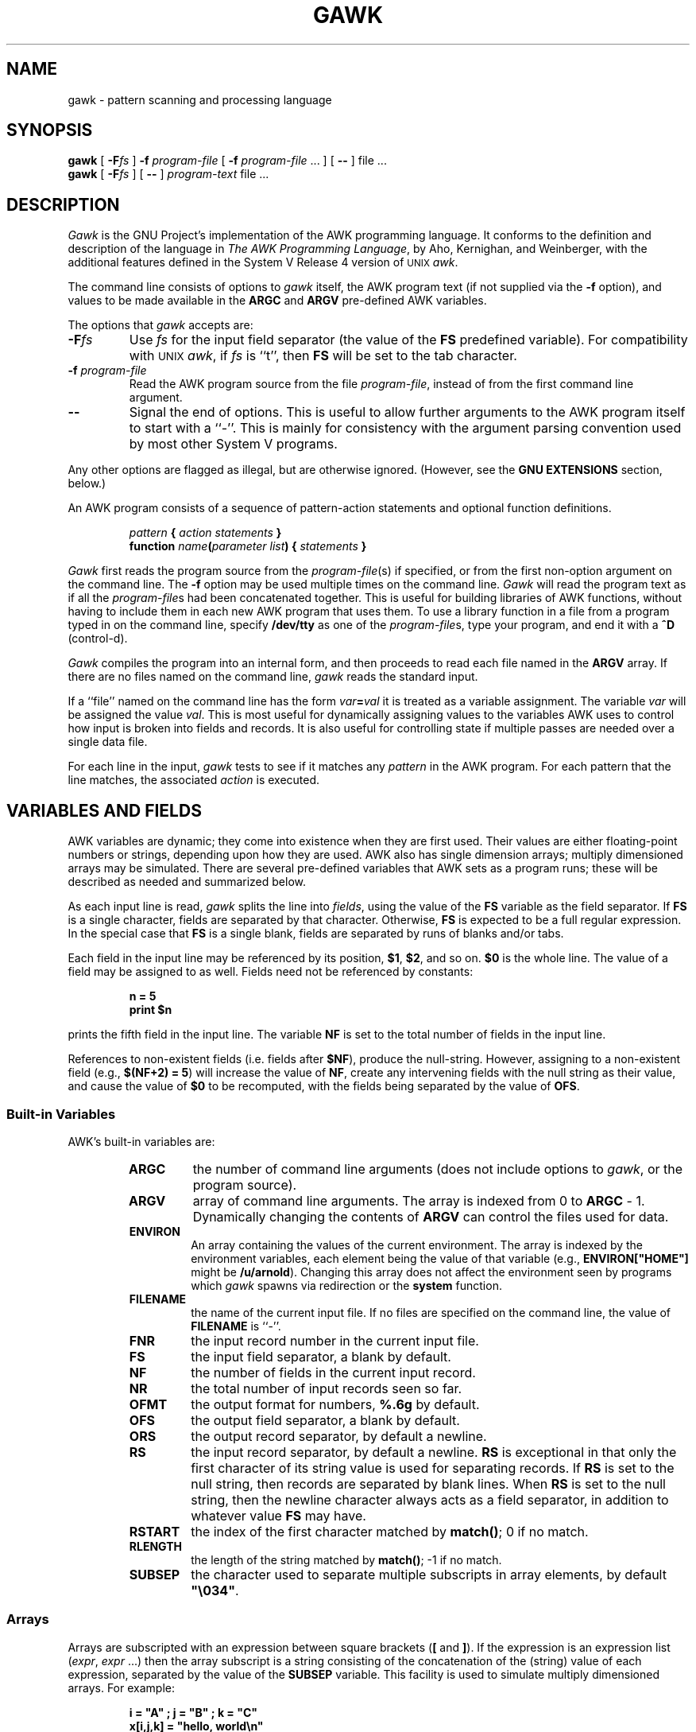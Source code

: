.TH GAWK 1 "Free Software Foundation"
.SH NAME
gawk \- pattern scanning and processing language
.SH SYNOPSIS
.B gawk
.ig
[
.B \-d
] [
.B \-D
] [
.B \-i
] [
.B \-v
]
..
[
.BI \-F\^ fs
]
.B \-f
.I program-file
[
.B \-f
.I program-file
\&.\^.\^. ] [
.B \-\^\-
] file .\^.\^.
.br
.B gawk
.ig
[
.B \-d
] [
.B \-D
] [
.B \-i
] [
.B \-v
]
..
[
.BI \-F\^ fs
] [
.B \-\^\-
]
.I program-text
file .\^.\^.
.SH DESCRIPTION
.I Gawk
is the GNU Project's implementation of the AWK programming language.
It conforms to the definition and description of the language in
.IR "The AWK Programming Language" ,
by Aho, Kernighan, and Weinberger,
with the additional features defined in the System V Release 4 version
of \s-1UNIX\s+1
.IR awk .
.PP
The command line consists of options to
.I gawk
itself, the AWK program text (if not supplied via the
.B \-f
option), and values to be made
available in the
.B ARGC
and
.B ARGV
pre-defined AWK variables.
.PP
The options that
.I gawk
accepts are:
.TP
.BI \-F fs
Use
.I fs
for the input field separator (the value of the
.B FS
predefined
variable). For compatibility with \s-1UNIX\s+1
.IR awk ,
if
.I fs
is ``t'', then
.B FS
will be set to the tab character.
.TP
.BI \-f " program-file"
Read the AWK program source from the file
.IR program-file ,
instead of from the first command line argument.
.TP
.B \-\^\-
Signal the end of options. This is useful to allow further arguments to the
AWK program itself to start with a ``\-''.
This is mainly for consistency with the argument parsing convention used
by most other System V programs.
.PP
Any other options are flagged as illegal, but are otherwise ignored.
(However, see the
.B "GNU EXTENSIONS"
section, below.)
.PP
An AWK program consists of a sequence of pattern-action statements
and optional function definitions.
.RS
.PP
\fIpattern\fB	{ \fIaction statements\fB }\fR
.br
\fBfunction \fIname\fB(\fIparameter list\fB) { \fIstatements\fB }\fR
.RE
.PP
.I Gawk
first reads the program source from the
.IR program-file (s)
if specified, or from the first non-option argument on the command line.
The
.B \-f
option may be used multiple times on the command line.
.I Gawk
will read the program text as if all the
.IR program-file s
had been concatenated together.  This is useful for building libraries
of AWK functions, without having to include them in each new AWK
program that uses them.  To use a library function in a file from a
program typed in on the command line, specify
.B /dev/tty
as one of the
.IR program-file s,
type your program, and end it with a
.B ^D
(control-d).
.PP
.I Gawk
compiles the program into an internal form,
and then proceeds to read
each file named in the
.B ARGV
array.
If there are no files named on the command line,
.I gawk
reads the standard input.
.PP
If a ``file'' named on the command line has the form
.IB var = val
it is treated as a variable assignment. The variable
.I var
will be assigned the value
.IR val .
This is most useful for dynamically assigning values to the variables
AWK uses to control how input is broken into fields and records. It
is also useful for controlling state if multiple passes are needed over
a single data file.
.PP
For each line in the input,
.I gawk
tests to see if it matches any
.I pattern
in the AWK program.
For each pattern that the line matches, the associated
.I action
is executed.
.SH VARIABLES AND FIELDS
AWK variables are dynamic; they come into existence when they are
first used. Their values are either floating-point numbers or strings,
depending upon how they are used. AWK also has single dimension
arrays; multiply dimensioned arrays may be simulated.
There are several pre-defined variables that AWK sets as a program
runs; these will be described as needed and summarized below.
.PP
As each input line is read,
.I gawk
splits the line into
.IR fields ,
using the value of the
.B FS
variable as the field separator.
If
.B FS
is a single character, fields are separated by that character.
Otherwise,
.B FS
is expected to be a full regular expression.
In the special case that
.B FS
is a single blank, fields are separated
by runs of blanks and/or tabs.
.PP
Each field in the input line may be referenced by its position,
.BR $1 ,
.BR $2 ,
and so on.
.B $0
is the whole line. The value of a field may be assigned to as well.
Fields need not be referenced by constants:
.RS
.PP
.ft B
n = 5
.br
print $n
.ft R
.RE
.PP
prints the fifth field in the input line.
The variable
.B NF
is set to the total number of fields in the input line.
.PP
References to non-existent fields (i.e. fields after
.BR $NF ),
produce the null-string. However, assigning to a non-existent field
(e.g., 
.BR "$(NF+2) = 5" )
will increase the value of
.BR NF ,
create any intervening fields with the null string as their value, and
cause the value of
.B $0
to be recomputed, with the fields being separated by the value of
.BR OFS .
.SS Built-in Variables
.PP
AWK's built-in variables are:
.PP
.RS
.TP \l'\fBFILENAME\fR'
.B ARGC
the number of command line arguments (does not include options to
.IR gawk ,
or the program source).
.TP \l'\fBFILENAME\fR'
.B ARGV
array of command line arguments. The array is indexed from
0 to
.B ARGC
\- 1.
Dynamically changing the contents of
.B ARGV
can control the files used for data.
.TP \l'\fBFILENAME\fR'
.B ENVIRON
An array containing the values of the current environment.
The array is indexed by the environment variables, each element being
the value of that variable (e.g., \fBENVIRON["HOME"]\fP might be
.BR /u/arnold ).
Changing this array does not affect the environment seen by programs which
.I gawk
spawns via redirection or the
.B system
function.
.TP \l'\fBFILENAME\fR'
.B FILENAME
the name of the current input file.
If no files are specified on the command line, the value of
.B FILENAME
is ``\-''.
.TP \l'\fBFILENAME\fR'
.B FNR
the input record number in the current input file.
.TP \l'\fBFILENAME\fR'
.B FS
the input field separator, a blank by default.
.TP \l'\fBFILENAME\fR'
.B NF
the number of fields in the current input record.
.TP \l'\fBFILENAME\fR'
.B NR
the total number of input records seen so far.
.TP \l'\fBFILENAME\fR'
.B OFMT
the output format for numbers,
.B %.6g
by default.
.TP \l'\fBFILENAME\fR'
.B OFS
the output field separator, a blank by default.
.TP \l'\fBFILENAME\fR'
.B ORS
the output record separator, by default a newline.
.TP \l'\fBFILENAME\fR'
.B RS
the input record separator, by default a newline.
.B RS
is exceptional in that only the first character of its string
value is used for separating records. If
.B RS
is set to the null string, then records are separated by
blank lines.
When
.B RS
is set to the null string, then the newline character always acts as
a field separator, in addition to whatever value
.B FS
may have.
.TP \l'\fBFILENAME\fR'
.B RSTART
the index of the first character matched by
.BR match() ;
0 if no match.
.TP \l'\fBFILENAME\fR'
.B RLENGTH
the length of the string matched by
.BR match() ;
\-1 if no match.
.TP \l'\fBFILENAME\fR'
.B SUBSEP
the character used to separate multiple subscripts in array
elements, by default \fB"\e034"\fR.
.RE
.SS Arrays
.PP
Arrays are subscripted with an expression between square brackets
.RB ( [ " and " ] ).
If the expression is an expression list
.RI ( expr ", " expr " ...)"
then the array subscript is a string consisting of the
concatenation of the (string) value of each expression,
separated by the value of the
.B SUBSEP
variable.
This facility is used to simulate multiply dimensioned
arrays. For example:
.PP
.RS
.ft B
i = "A" ;\^ j = "B" ;\^ k = "C"
.br
x[i,j,k] = "hello, world\en"
.ft R
.RE
.PP
assigns the string \fB"hello, world\en"\fR to the element of the array
.B x
which is indexed by the string \fB"A\e034B\e034C"\fR. All arrays in AWK
are associative, i.e. indexed by string values.
.PP
The special operator
.B in
may be used in an
.B if
or
.B while
statement to see if an array has an index consisting of a particular
value.
.PP
.RS
.ft B
.nf
if (val in array)
	print array[val]
.fi
.ft
.RE
.PP
If the array has multiple subscripts, use
.BR "(i, j) in array" .
.PP
The
.B in
construct may also be used in a
.B for
loop to iterate over all the elements of an array.
.PP
An element may be deleted from an array using the
.B delete
statement.
.SS Variable Typing
.PP
Variables and fields
may be (floating point) numbers, or strings, or both. How the
value of a variable is interpreted depends upon its context. If used in
a numeric expression, it will be treated as a number, if used as a string
it will be treated as a string.
.PP
To force a variable to be treated as a number, add 0 to it; to force it
to be treated as a string, concatenate it with the null string.
.PP
The AWK language defines comparisons as being done numerically if
possible, otherwise one or both operands are converted to strings and
a string comparison is performed.
.PP
Uninitialized variables have the numeric value 0 and the string value ""
(the null, or empty, string).
.SH PATTERNS AND ACTIONS
AWK is a line oriented language. The pattern comes first, and then the
action. Action statements are enclosed in
.B {
and
.BR } .
Either the pattern may be missing, or the action may be missing, but,
of course, not both. If the pattern is missing, the action will be
executed for every single line of input.
A missing action is equivalent to
.RS
.PP
.B "{ print }"
.RE
.PP
which prints the entire line.
.PP
Comments begin with the ``#'' character, and continue until the
end of the line.
Blank lines may be used to separate statements.
Normally, a statement ends with a newline, however, this is not the
case for lines ending in
a ``,'', ``{'', ``?'', ``:'', ``&&'', or ``||''.
Lines ending in
.B do
or
.B else
also have their statements automatically continued on the following line.
In other cases, a line can be continued by ending it with a ``\e'',
in which case the newline will be ignored.
.PP
Multiple statements may
be put on one line by separating them with a ``;''.
This applies to both the statements within the action part of a
pattern-action pair (the usual case),
and to the pattern-action statements themselves.
.SS Patterns
AWK patterns may be one of the following:
.PP
.RS
.nf
.B BEGIN
.B END
.BI / "regular expression" /
.I "relational expression"
.IB pattern " && " pattern
.IB pattern " || " pattern
.IB pattern " ? " pattern " : " pattern
.BI ( pattern )
.BI ! " pattern"
.IB pattern1 ", " pattern2"
.fi
.RE
.PP
.B BEGIN
and
.B END
are two special kinds of patterns which are not tested against
the input.
The action parts of all
.B BEGIN
patterns are merged as if all the statements had
been written in a single
.B BEGIN
block. They are executed before any
of the input is read. Similarly, all the
.B END
blocks are merged,
and executed when all the input is exhausted (or when an
.B exit
statement is executed).
.B BEGIN
and
.B END
patterns cannot be combined with other patterns in pattern expressions.
.B BEGIN
and
.B END
patterns cannot have missing action parts.
.PP
For
.BI / "regular expression" /
patterns, the associated statement is executed for each input line that matches
the regular expression.
Regular expressions are the same as those in
.IR egrep (1),
and are summarized below.
.PP
A
.I "relational expression"
may use any of the operators defined below in the section on actions.
These generally test whether certain fields match certain regular expressions.
.PP
The
.BR && ,
.BR || ,
and
.B !
operators are logical AND, logical OR, and logical NOT, respectively, as in C.
They do short-circuit evaluation, also as in C, and are used for combining
more primitive pattern expressions. As in most languages, parentheses
may be used to change the order of evaluation.
.PP
The
.B ?\^:
operator is like the same operator in C. If the first pattern is true
then the pattern used for testing is the second pattern, otherwise it is
the third. Only one of the second and third patterns is evaluated.
.PP
The 
.IB pattern1 ", " pattern2"
form of an expression is called a range pattern.
It matches all input lines starting with a line that matches
.IR pattern1 ,
and continuing until a line that matches
.IR pattern2 ,
inclusive. It does not combine with any other sort of pattern expression.
.SS Regular Expressions
Regular expressions are the extended kind found in
.IR egrep .
They are composed of characters as follows:
.RS
.TP \l'[^abc...]'
.I c
matches the non-metacharacter
.IR c .
.TP \l'[^abc...]'
.I \ec
matches the literal character
.IR c .
.TP \l'[^abc...]'
.B .
matches any character except newline.
.TP \l'[^abc...]'
.B ^
matches the beginning of a line or a string.
.TP \l'[^abc...]'
.B $
matches the end of a line or a string.
.TP \l'[^abc...]'
.BI [ abc... ]
character class, matches any of the characters
.IR abc... .
.TP \l'[^abc...]'
.BI [^ abc... ]
negated character class, matches any character except
.I abc...
and newline.
.TP \l'[^abc...]'
.IB r1 | r2
alternation: matches either
.I r1
or
.IR r2 .
.TP \l'[^abc...]'
.I r1r2
concatenation: matches
.IR r1 ,
and then
.IR r2 .
.TP \l'[^abc...]'
.IB r +
matches one or more
.IR r 's. 
.TP \l'[^abc...]'
.IB r *
matches zero or more
.IR r 's. 
.TP \l'[^abc...]'
.IB r ?
matches zero or one
.IR r 's. 
.TP \l'[^abc...]'
.BI ( r )
grouping: matches
.IR r .
.RE
.SS Actions
Action statements are enclosed in braces,
.B {
and
.BR } .
Action statements consist of the usual assignment, conditional, and looping
statements found in most languages. The operators, control statements,
and input/output statements
available are patterned after those in C.
.PP
The operators in AWK, in order of increasing precedence, are
.PP
.RS
.TP \l'\fB= += \-= *= /= %= ^=\fR'
.B "= += \-= *= /= %= ^="
Assignment. Both absolute assignment
.BI ( var " = " value )
and operator-assignment (the other forms) are supported.
.TP \l'\fB= += \-= *= /= %= ^=\fR'
.B ?:
The C conditional expression. This has the form
.IB expr1 " ? " expr2 " : " expr3\c
\&. If
.I expr1
is true, the value of the expression is
.IR expr2 ,
otherwise it is
.IR expr3 .
Only one of
.I expr2
and
.I expr3
is evaluated.
.TP \l'\fB= += \-= *= /= %= ^=\fR'
.B ||
logical OR.
.TP \l'\fB= += \-= *= /= %= ^=\fR'
.B &&
logical AND.
.TP \l'\fB= += \-= *= /= %= ^=\fR'
.B "~ !~"
regular expression match, negated match.
.TP \l'\fB= += \-= *= /= %= ^=\fR'
.B "< <= > >= != =="
the regular relational operators.
.TP \l'\fB= += \-= *= /= %= ^=\fR'
.I blank
string concatenation.
.TP \l'\fB= += \-= *= /= %= ^=\fR'
.B "+ \-"
addition and subtraction.
.TP \l'\fB= += \-= *= /= %= ^=\fR'
.B "* / %"
multiplication, division, and modulus.
.TP \l'\fB= += \-= *= /= %= ^=\fR'
.B "+ \- !"
unary plus, unary minus, and logical negation.
.TP \l'\fB= += \-= *= /= %= ^=\fR'
.B ^
exponentiation (\fB**\fR may also be used, and \fB**=\fR for
the assignment operator).
.TP \l'\fB= += \-= *= /= %= ^=\fR'
.B "++ \-\^\-"
increment and decrement, both prefix and postfix.
.TP \l'\fB= += \-= *= /= %= ^=\fR'
.B $
field reference.
.RE
.PP
The control statements are
as follows:
.PP
.RS
.nf
\fBif (\fIcondition\fB) \fIstatement\fR [ \fBelse\fI statement \fR]
\fBwhile (\fIcondition\fB) \fIstatement \fR
\fBdo \fIstatement \fBwhile (\fIcondition\fB)\fR
\fBfor (\fIexpr1\fB; \fIexpr2\fB; \fIexpr3\fB) \fIstatement\fR
\fBfor (\fIvar \fBin\fI array\fB) \fIstatement\fR
\fBbreak\fR
\fBcontinue\fR
\fBdelete \fIarray\^\fB[\^\fIindex\^\fB]\fR
\fBexit\fR [ \fIexpression\fR ]
\fB{ \fIstatements \fB}
.fi
.RE
.PP
The input/output statements are as follows:
.PP
.RS
.TP \l'\fBprintf \fIfmt, expr-list\fR'
.BI close( filename )
close file (or pipe, see below).
.TP \l'\fBprintf \fIfmt, expr-list\fR'
.B getline
set
.B $0
from next input record; set
.BR NF ,
.BR NR ,
.BR FNR .
.TP \l'\fBprintf \fIfmt, expr-list\fR'
.BI "getline <" file
set
.B $0
from next record of
.IR file ;
set
.BR NF .
.TP \l'\fBprintf \fIfmt, expr-list\fR'
.BI getline " var"
set
.I var
from next input record; set
.BR NF ,
.BR FNR .
.TP \l'\fBprintf \fIfmt, expr-list\fR'
.BI getline " var" " <" file
set
.I var
from next record of
.IR file .
.TP \l'\fBprintf \fIfmt, expr-list\fR'
.B next
Stop processing the current input record. The next input record
is read and processing starts over with the first pattern in the
AWK program. If the end of the input data is reached, the
.B END
block(s), if any, are executed.
.TP \l'\fBprintf \fIfmt, expr-list\fR'
.B print
prints the current record.
.TP \l'\fBprintf \fIfmt, expr-list\fR'
.BI print " expr-list"
prints expressions.
.TP \l'\fBprintf \fIfmt, expr-list\fR'
.BI print " expr-list" " >" file
prints expressions on
.IR file .
.TP \l'\fBprintf \fIfmt, expr-list\fR'
.BI printf " fmt, expr-list"
format and print.
.TP \l'\fBprintf \fIfmt, expr-list\fR'
.BI printf " fmt, expr-list" " >" file
format and print on
.IR file .
.TP \l'\fBprintf \fIfmt, expr-list\fR'
.BI system( cmd-line )
execute the command
.IR cmd-line ,
and return the exit status.
(This may not be available on 
systems besides \s-1UNIX\s+1 and \s-1GNU\s+1.)
.RE
.PP
Other input/output redirections are also allowed. For
.B print
and
.BR printf ,
.BI >> file
appends output to the
.IR file ,
while
.BI | " command"
writes on a pipe.
In a similar fashion,
.IB command " | getline"
pipes into
.BR getline .
.BR Getline
will return 0 on end of file, and \-1 on an error.
.PP
The AWK versions of the
.B printf
and
.B sprintf
(see below)
functions accept the following conversion specification formats:
.RS
.TP
.B %c
An ASCII character.
.TP
.B %d
A decimal number (the integer part).
.TP
.B %e
A floating point number of the form
.BR [\-]d.ddddddE[+\^\-]dd .
.TP
.B %f
A floating point number of the form
.BR [\-]ddd.dddddd .
.TP
.B %g
Use
.B e
or
.B f
conversion, whichever is shorter, with nonsignificant zeros suppressed.
.TP
.B %o
An unsigned octal number (again, an integer).
.TP
.B %s
A character string.
.TP
.B %x
An unsigned hexadecimal number (an integer).
.TP
.B %%
A single
.B %
character; no argument is converted.
.RE
.PP
There are optional, additional parameters that may lie between the
.B %
and the control letter:
.RS
.TP
.B \-
The expression should be left-justified within its field.
.TP
.I width
The field should be padded to this width. If the number has a leading
zero, then the field will be padded with zeros.
Otherwise it is padded with blanks.
.TP
.BI . prec
A number indicating the maximum width of strings or digits to the right
of the decimal point.
.RE
.PP
The dynamic
.I width
and
.I prec
capabilities of the C library
.B printf
routines are not supported.
However, they may be simulated by using
the AWK concatenation operation to build up
a format specification dynamically.
.PP
AWK has the following pre-defined arithmetic functions:
.PP
.RS
.TP \l'\fBsrand(\fIexpr\fB)\fR'
.BI atan2( y , " x" )
returns the arctangent of
.I y/x
in radians.
.TP \l'\fBsrand(\fIexpr\fB)\fR'
.BI cos( expr )
returns the cosine in radians.
.TP \l'\fBsrand(\fIexpr\fB)\fR'
.BI exp( expr )
the exponential function.
.TP \l'\fBsrand(\fIexpr\fB)\fR'
.BI int( expr )
truncates to integer.
.TP \l'\fBsrand(\fIexpr\fB)\fR'
.BI log( expr )
the natural logarithm function.
.TP \l'\fBsrand(\fIexpr\fB)\fR'
.B rand()
returns a random number between 0 and 1.
.TP \l'\fBsrand(\fIexpr\fB)\fR'
.BI sin( expr )
returns the sine in radians.
.TP \l'\fBsrand(\fIexpr\fB)\fR'
.BI sqrt( expr )
the square root function.
.TP \l'\fBsrand(\fIexpr\fB)\fR'
.BI srand( expr )
use
.I expr
as a new seed for the random number generator. If no
.I expr
is provided, the time of day will be used.
The return value is the previous seed for the random
number generator.
.RE
.PP
AWK has the following pre-defined string functions:
.PP
.RS
.TP \l'\fBsprintf(\fIfmt\fB, \fIexpr-list\fB)\fR'
\fBgsub(\fIr\fB, \fIs\fB, \fIt\fB)\fR
for each substring matching the regular expression
.I r
in the string
.IR t ,
substitute the string
.IR s ,
and return the number of substitutions.
If
.I t
is not supplied, use
.BR $0 .
.TP \l'\fBsprintf(\fIfmt\fB, \fIexpr-list\fB)\fR'
.BI index( s , " t" )
returns the index of the string
.I t
in the string
.IR s ,
or 0 if
.I t
is not present.
.TP \l'\fBsprintf(\fIfmt\fB, \fIexpr-list\fB)\fR'
.BI length( s )
returns the length of the string
.IR s .
.TP \l'\fBsprintf(\fIfmt\fB, \fIexpr-list\fB)\fR'
.BI match( s , " r" )
returns the position in
.I s
where the regular expression
.I r
occurs, or 0 if
.I r
is not present, and sets the values of
.B RSTART
and
.BR RLENGTH .
.TP \l'\fBsprintf(\fIfmt\fB, \fIexpr-list\fB)\fR'
\fBsplit(\fIs\fB, \fIa\fB, \fIr\fB)\fR
splits the string
.I s
into the array
.I a
on the regular expression
.IR r ,
and returns the number of fields. If
.I r
is omitted,
.B FS
is used instead.
.TP \l'\fBsprintf(\fIfmt\fB, \fIexpr-list\fB)\fR'
.BI sprintf( fmt , " expr-list" )
prints
.I expr-list
according to
.IR fmt ,
and returns the resulting string.
.TP \l'\fBsprintf(\fIfmt\fB, \fIexpr-list\fB)\fR'
\fBsub(\fIr\fB, \fIs\fB, \fIt\fB)\fR
this is just like
.BR gsub ,
but only the first matching substring is replaced.
.TP \l'\fBsprintf(\fIfmt\fB, \fIexpr-list\fB)\fR'
\fBsubstr(\fIs\fB, \fIi\fB, \fIn\fB)\fR
returns the
.IR n -character
substring of
.I s
starting at
.IR i .
If
.I n
is omitted, the rest of
.I s
is used.
.RE
.PP
String constants in AWK are sequences of characters enclosed
between double quotes (\fB"\fR). Within strings, certain
.I "escape sequences"
are recognized, as in C. These are:
.PP
.RS
.TP \l'\fB\e\fIddd\fR'
.B \eb
backspace.
.TP \l'\fB\e\fIddd\fR'
.B \ef
form-feed.
.TP \l'\fB\e\fIddd\fR'
.B \en
new line.
.TP \l'\fB\e\fIddd\fR'
.B \er
carriage return.
.TP \l'\fB\e\fIddd\fR'
.B \et
horizontal tab.
.TP \l'\fB\e\fIddd\fR'
.B \ev
vertical tab.
.TP \l'\fB\e\fIddd\fR'
.BI \e ddd
The character represented by the 1-, 2-, or 3-digit sequence of octal
digits. E.g. "\e033" is the ASCII ESC (escape) character.
.RE
.SH FUNCTIONS
Functions in AWK are defined as follows:
.PP
.RS
\fBfunction \fIname\fB(\fIparameter list\fB) { \fIstatements \fB}\fR
.RE
.PP
Functions are executed when called from within the action parts of regular
pattern-action statements. Actual parameters supplied in the function
call are used to instantiate the formal parameters declared in the function.
Arrays are passed by reference, other variables are passed by value.
.PP
Since functions were not originally part of the AWK language, the provision
for local variables is rather clumsy: they are declared as extra parameters
in the parameter list. The convention is to separate local variables from
real parameters by extra spaces in the parameter list. For example:
.PP
.RS
.ft B
.nf
function  f(p, q,     a, b) {	# a & b are local
			..... }

/abc/	{ ... ; f(1, 2) ; ... }
.fi
.ft R
.RE
.PP
The left parenthesis in a function call is required
to immediately follow the function name,
without any intervening white space.
This is to avoid a syntactic ambiguity with the concatenation operator.
This restriction does not apply to the built-in functions listed above.
.PP
Functions may call each other and may be recursive.
Function parameters used as local variables are initialized
to the null string and the number zero upon function invocation.
.PP
The word
.B func
may be used in place of
.BR function .
.SH EXAMPLES
.nf
Print and sort the login names of all users:

.ft B
	BEGIN	{ FS = ":" }
		{ print $1 | "sort" }

.ft R
Count lines in a file:

.ft B
		{ nlines++ }
	END	{ print nlines }

.ft R
Precede each line by its number in the file:

.ft B
	{ print FNR, $0 }

.ft R
Concatenate and line number (a variation on a theme):

.ft B
	{ print NR, $0 }
.ft R
.SH SEE ALSO
.IR "The AWK Programming Language" ,
Alfred V. Aho, Brian W. Kernighan, Peter J. Weinberger,
Addison-Wesley, 1988. ISBN 0-201-07981-X.
.SH SYSTEM V RELEASE 4 COMPATIBILITY
A primary goal for
.I gawk
is compatibility with the latest version of \s-1UNIX\s+1
.IR awk .
To this end,
.I gawk
incorporates the following user visible
features which are not described in the AWK book,
but are part of
.I awk
in System V Release 4.
.PP
When processing arguments,
.I gawk
uses the special option ``\fB\-\^\-\fP'' to signal the end of
arguments, and warns about, but otherwise ignores, undefined options.
.PP
The AWK book does not define the return value of
.BR srand() .
The System V Release 4 version of \s-1UNIX\s+1
.I awk
has it return the seed it was using, to allow keeping track
of random number sequences. Therefore
.B srand()
in
.I gawk
also returns its current seed.
.PP
The use of multiple
.B \-f
options is a new feature, as is the
.B ENVIRON
array.
.SH GNU EXTENSIONS
.I Gawk
has some extensions to System V
.IR awk .
They are described in this section.
All features described in this section may change at some time in
the future, or may go away entirely.  They can be disabled either by
compiling
.I gawk
with
.BR \-DSTRICT ,
or by invoking
.I gawk
with the name
.IR awk .
You should not write programs that depend upon them.
.PP
The environment variable
.B AWKPATH
specifies a search path to use when finding source files named with
the 
.B \-f
option.  If this variable does not exist, the default path is
\fB".:/usr/lib/awk:/usr/local/lib/awk"\fR.
If a file name given to the
.B \-f
option contains a ``/'' character, no path search is performed.
.PP
Two new relational operators are defined,
.BR ~~ ,
and
.BR !~~ .
These perform case independent regular expression match and no-match
operations, respectively.
.PP
The AWK book does not define the return value of the
.B close
function.
.IR Gawk\^ 's
.B close
returns the value from
.IR fclose (3),
or
.IR pclose (3),
when closing a file or pipe, respectively.
.PP
.I Gawk
accepts the following additional arguments:
.ig
.TP
.B \-D
Turn on general debugging and turn on
.IR yacc (1)
or
.IR bison (1)
debugging output during program parsing.
This option should only be of interest to the
.I gawk
maintainers, and may not even be compiled into
.IR gawk .
.TP
.B \-d
Turn on general debugging and print the
.I gawk
internal tree as the program is executed.
This option should only be of interest to the
.I gawk
maintainers, and may not even be compiled into
.IR gawk .
..
.TP
.B \-i
Ignore case when doing regular expression operations.
This causes
.B ~
and 
.B !~
to behave like the new operators
.B ~~
and
.BR !~~ ,
described above.
.TP
.B \-v
Print version information for this particular copy of
.I gawk
on the error output.
This is useful mainly for knowing if the current copy of
.I gawk
on your system
is up to date with respect to whatever the Free Software Foundation
is distributing.
.SH BUGS
The
.B \-F
option is not necessary given the command line variable assignment feature;
it remains only for backwards compatibility.
.SH AUTHORS
The original version of \s-1UNIX\s+1
.I awk
was designed and implemented by Alfred Aho,
Peter Weinberger, and Brian Kernighan of AT&T Bell Labs. Brian Kernighan
continues to maintain and enhance it.
.PP
Paul Rubin and Jay Fenlason, with John Woods,
all of the Free Software Foundation, wrote
.IR gawk ,
to be compatible with the original version of
.I awk
distributed in Seventh Edition \s-1UNIX\s+1.
David Trueman of Dalhousie University, with contributions
from Arnold Robbins at Emory University, made
.I gawk
compatible with the new version of \s-1UNIX\s+1
.IR awk .
.SH ACKNOWLEDGEMENTS
Brian Kernighan of Bell Labs
provided valuable assistance during testing and debugging.
We thank him.
